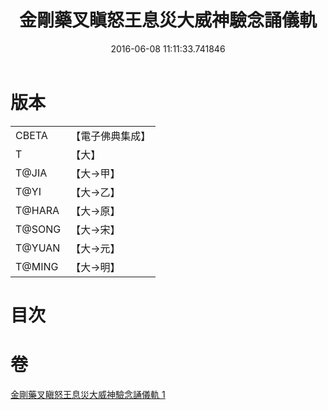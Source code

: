 #+TITLE: 金剛藥叉瞋怒王息災大威神驗念誦儀軌 
#+DATE: 2016-06-08 11:11:33.741846

* 版本
 |     CBETA|【電子佛典集成】|
 |         T|【大】     |
 |     T@JIA|【大→甲】   |
 |      T@YI|【大→乙】   |
 |    T@HARA|【大→原】   |
 |    T@SONG|【大→宋】   |
 |    T@YUAN|【大→元】   |
 |    T@MING|【大→明】   |

* 目次

* 卷
[[file:KR6j0447_001.txt][金剛藥叉瞋怒王息災大威神驗念誦儀軌 1]]

